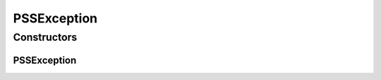 PSSException
============

.. java:package:: net.es.oscars.pss
   :noindex:

.. java:type:: public class PSSException extends Exception

Constructors
------------
PSSException
^^^^^^^^^^^^

.. java:constructor:: public PSSException(String msg)
   :outertype: PSSException

